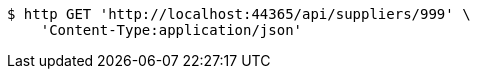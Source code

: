 [source,bash]
----
$ http GET 'http://localhost:44365/api/suppliers/999' \
    'Content-Type:application/json'
----